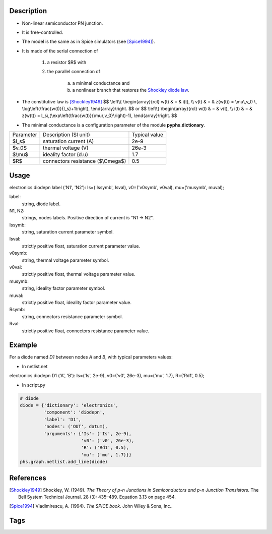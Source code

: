.. title: Diode PN
.. slug: diode
.. date: 2016-11-16 20:38:46 UTC+01:00
.. tags: mathjax, components, dissipatives
.. category: electronics
.. link: 
.. description: 
.. type: text


.. image:: /dico/elec/diode.jpg
	:width: 150
	:align: center

.. TEASER_END

Description
-------------

* Non-linear semiconductor PN junction.
* It is free-controlled.
* The model is the same as in Spice simulators (see [Spice1994]_). 
* It is made of the serial connection of 

	1. a resistor $R$ with 
	2. the parallel connection of 

		a. a minimal conductance and 
		b. a nonlinear branch that restores the  `Shockley diode law <https://en.wikipedia.org/wiki/Shockley_diode_equation>`__.
		
* The constitutive law is [Shockley1949]_ $$ \\left\\{ \\begin{array}{rcl} w(t) & = & i(t),  \\\\ v(t) & = &  z(w(t)) = \\mu\\,v_0 \\, \\log\\left(\\frac{w(t)}{I_s}+1\\right), \\end{array}\\right. $$ or $$ \\left\\{ 	\\begin{array}{rcl} w(t) & = & v(t),  \\\\ i(t) & = &  z(w(t)) = I_s\\,(\\exp\\left(\\frac{w(t)}{\\mu\\,v_0}\\right)-1), \\end{array}\\right. $$

* The minimal conductance is a configuration parameter of the module **pyphs.dictionary**.

+------------+------------------------------------------+----------------+
| Parameter  | Description (SI unit)                    | Typical value  |
+------------+------------------------------------------+----------------+
| $I_s$      | saturation current (A)                   | 2e-9           |
+------------+------------------------------------------+----------------+
| $v_0$      |  thermal voltage (V)                     | 26e-3          |
+------------+------------------------------------------+----------------+
| $\\mu$     |  ideality factor (d.u)                   | 1.7            |
+------------+------------------------------------------+----------------+
| $R$        |  connectors resistance ($\\Omega$)       | 0.5            |
+------------+------------------------------------------+----------------+

Usage
------

.. line-block::
	
	electronics.diodepn label ('N1', 'N2'): Is=('Issymb', Isval), v0=('v0symb', v0val), mu=('musymb', muval);

label: 
	string, diode label.

N1, N2: 
	strings, nodes labels. Positive direction of current is "N1 -> N2".

Issymb: 
	string, saturation current parameter symbol.

Isval: 
	strictly positive float, saturation current parameter value.

v0symb: 
	string, thermal voltage parameter symbol.

v0val: 
	strictly positive float, thermal voltage parameter value.

musymb: 
	string, ideality factor parameter symbol.

muval: 
	strictly positive float, ideality factor parameter value.

Rsymb: 
	string, connectors resistance parameter symbol.

Rval: 
	strictly positive float, connectors resistance parameter value.

Example
--------

For a diode named *D1* between nodes *A* and *B*, with typical parameters values:

* In netlist.net

.. line-block::
	
	electronics.diodepn D1 ('A', 'B'): Is=('Is', 2e-9), v0=('v0', 26e-3), mu=('mu', 1.7), R=('Rd1', 0.5);

* In script.py

.. code:: python

    # diode
    diode = {'dictionary': 'electronics',
             'component': 'diodepn',
             'label': 'D1',
             'nodes': ('OUT', datum),
             'arguments': {'Is': ('Is', 2e-9),
                           'v0': ('v0', 26e-3),
                           'R': ('Rd1', 0.5),
                           'mu': ('mu', 1.7)}}
    phs.graph.netlist.add_line(diode)

References
-----------
.. [Shockley1949] Shockley, W. (1949). *The Theory of p-n Junctions in Semiconductors and p-n Junction Transistors*. The Bell System Technical Journal. 28 (3): 435–489. Equation 3.13 on page 454.

.. [Spice1994] Vladimirescu, A. (1994). *The SPICE book*. John Wiley & Sons, Inc..

Tags
-----------

